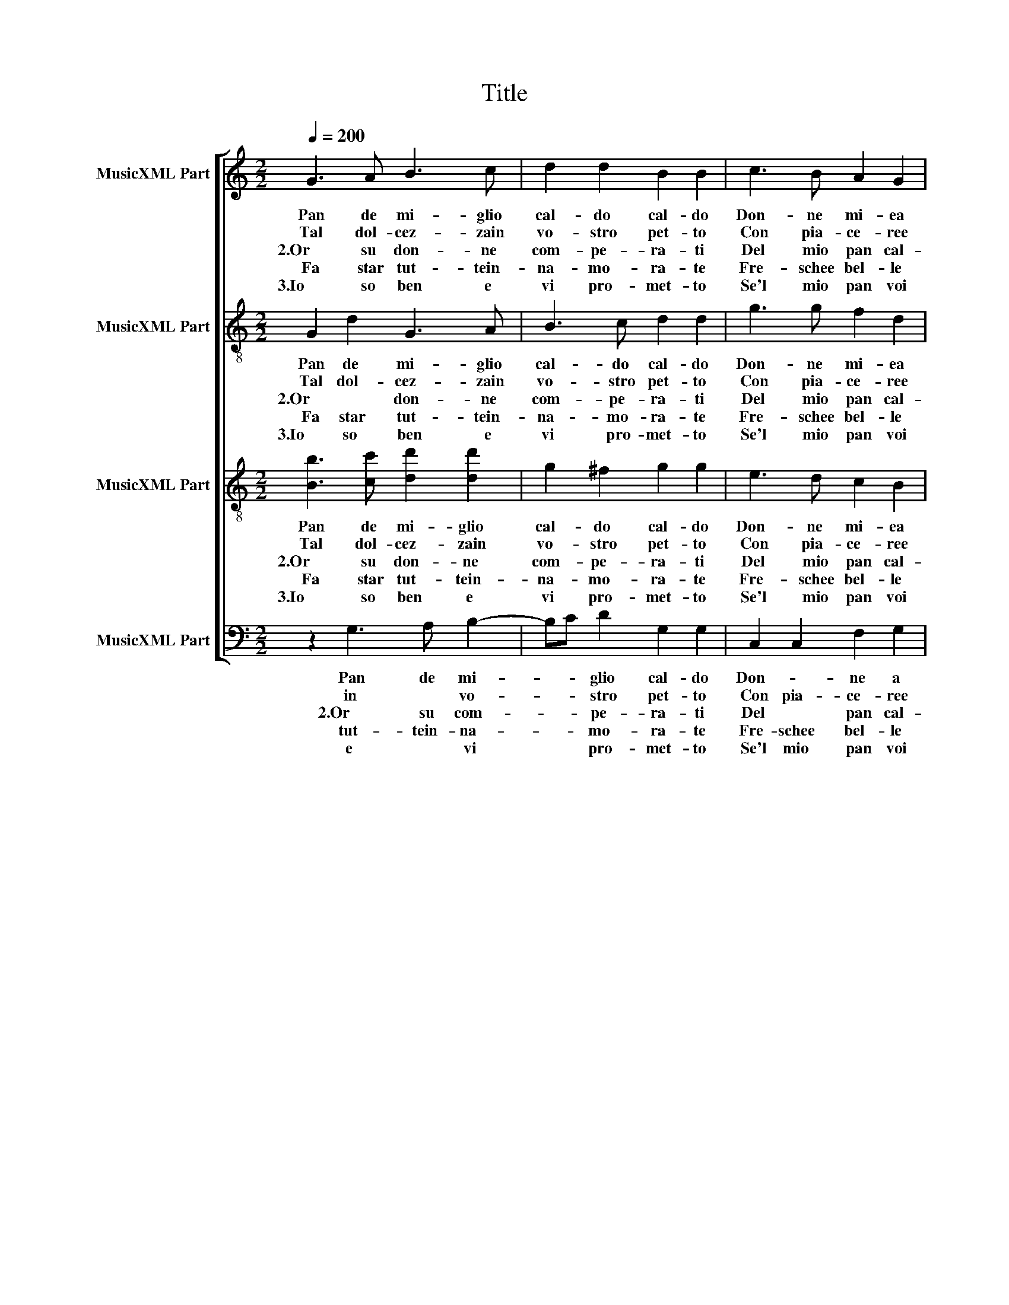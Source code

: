 X:1
T:Title
%%score [ 1 2 3 4 ]
L:1/8
Q:1/4=200
M:2/2
K:C
V:1 treble nm="MusicXML Part"
V:2 treble-8 nm="MusicXML Part"
V:3 treble-8 nm="MusicXML Part"
V:4 bass nm="MusicXML Part"
V:1
 G3 A B3 c | d2 d2 B2 B2 | c3 B A2 G2 | G2 ^F2 G2 G2 :| c3 B A2 G2 | G2 ^F2 G2 G2 | F2 G2 A2 c2- | %7
w: Pan de mi- glio|cal- do cal- do|Don- ne mi- ea|chi ne vuo- le|Le man pre- stoal-|le guar- no- le|Su su su che|
w: Tal dol- cez- zain|vo- stro pet- to|Con pia- ce- ree|fe- staa- re- ti||||
w: |||||||
w: 2.Or su don- ne|com- pe- ra- ti|Del mio pan cal-|do de mi- glio|Vi fa- rà co-|lor ver- mi- glio|Se'l gu- sta- *|
w: Fa star tut- tein-|na- mo- ra- te|Fre- schee bel- le|co- meun zi- glio||||
w: |||||||
w: |||||||
w: |||||||
w: 3.Io so ben e|vi pro- met- to|Se'l mio pan voi|gu- sta- re- ti|Con af- fe- cto|voi di- re- te|Be- ne- det- *|
 c2 B2 c2 CD | E^FGE F2 G2- | G2 ^F2 G2 G2 | G3 A B3 c | d2 d2 B2 B2 | c3 B A2 G2 | G2 ^F2 G2 G2 | %14
w: * que- sto è *||* * cal- do.|Pan de mi- glio|cal- do cal- do|Don- ne mi- ea|chi ne vuo- le|
w: |||||||
w: |||||||
w: * * ti cu- *||* si cal- do.|||||
w: |||||||
w: |||||||
w: |||||||
w: |||||||
w: * * to che *||* l'è cal- do.|||||
 A4 A4 | D4 EF G2- | G2 ^FE F2 G2 | G8 |] G3 A B3 c | d2 d2 B2 B2 | c3 B A2 G2 | G2 ^F2 G2 G2 :| %22
w: Don- ne|mi- e a chi|* ne * vuo- *|le!|||||
w: ||||||||
w: ||||Che ch'il gu- sta|con tri- stez- za|E che sem- pre|vi- vein pe- ne|
w: ||||||||
w: ||||||||
w: ||||4.Tal vir- tu e|tal dol- cez- za|El mio pan in|sé re- tie- ne|
w: ||||5.Or su pre- sto|don- ne ca- re|Le man pre- sto|nel mio ce- sto|
w: ||||Co- men- za- teor-|maia gu- sta- re|Non l'a- bia- ti|già mo- le- sto|
w: ||||||||
 c3 B A2 G2 | G2 ^F2 G2 G2 | F2 G2 A2 c2- | c2 B2 c2 CD | E^FGE F2 G2- | %27
w: |||||
w: |||||
w: |||||
w: |||||
w: |||||
w: Cru- del pe- ne|non re- tie- ne|Men- tre'l gu- *|* * sta cu- *||
w: Se son trop- poa|Voi mo- les- to|Qui an- cor *|* * * mi *|* * * * * fa|
w: |||||
w: |||||
 G2 ^F2 G2"^continua  battuta/Takt  11" G2 || %28
w: |
w: |
w: |
w: |
w: |
w: * sì cal- do.|
w: * star cal- do|
w: |
w: |
V:2
 G2 d2 G3 A | B3 c d2 d2 | g3 g f2 d2 | d2 d2 d2 B2 :| g3 g f2 d2 | d2 d2 d2 B2 | d3 e f2 ef | %7
w: Pan de mi- glio|cal- do cal- do|Don- ne mi- ea|chi ne vuo- le|Le man pre- stoal-|le guar- no- le|Su su su che *|
w: Tal dol- cez- zain|vo- stro pet- to|Con pia- ce- ree|fe- staa- re- ti||||
w: |||||||
w: 2.Or * don- ne|com- pe- ra- ti|Del mio pan cal-|do de mi- glio|Vi fa- rà co-|lor ver- mi- glio|Se'l gu- sta- * *|
w: Fa star tut- tein-|na- mo- ra- te|Fre- schee bel- le|co- meun zi- glio||||
w: |||||||
w: |||||||
w: |||||||
w: 3.Io so ben e|vi pro- met- to|Se'l mio pan voi|gu- sta- re- ti|Con af- fe- cto|voi di- re- te|Be- ne- det- * *|
 g3 f ef g2 | c2 Bc d4- | d4 B2 B2 | G2 d2 G3 A | B3 c d2 d2 | g3 g f2 d2 | d2 d2 B2 B2 | d8- | %15
w: que- * * * *|sto è * *|* cal- do.|Pan de mi- glio|cal- do cal- do|Don- ne mi- ea|chi ne vuo- le|chi|
w: ||||||||
w: ||||||||
w: * * * * ti|cu- si * *|* cal- do.||||||
w: ||||||||
w: ||||||||
w: ||||||||
w: ||||||||
w: * * to * *|che * * l'è|* cal- do.||||||
 d4 g4 | d8 | B8 |] G2 d2 G3 A | B3 c d2 d2 | g3 g f2 d2 | d2 d2 d2 B2 :| g3 g f2 d2 | %23
w: * ne|vuo-|le!||||||
w: ||||||||
w: |||Che ch'il gu- sta|con tri- stez- za|E che sem- pre|vi- vein pe- ne||
w: ||||||||
w: ||||||||
w: |||4.Tal vir- tu e|tal dol- cez- za|El mio pan in|sé re- tie- ne|Cru- del pe- ne|
w: |||5.Or su pre- sto|don- ne ca- re|Le man pre- sto|nel mio ce- sto|Se son trop- poa|
w: |||Co- men- za- teor-|maia gu- sta- re|Non l'a- bia- ti|già mo- le- sto||
w: ||||||||
 d2 d2 d2 B2 | d3 e f2 ef | g3 f ef g2 | c2 Bc d4- | d4 B2 B2 || %28
w: |||||
w: |||||
w: |||||
w: |||||
w: |||||
w: non re- tie- ne|Men- tre'l gu- * *|* * sta * *|cu- * * sì|* cal- do.|
w: Voi mo- les- to|Qui an- cor * *|* * * * mi|fa star * *|* cal- do|
w: |||||
w: |||||
V:3
 [Bb]3 [cc'] [dd']2 [dd']2 | g2 ^f2 g2 g2 | e3 d c2 B2 | A2 A2 B2 G2 :| e3 d c2 B2 | A2 A2 B2 G2 | %6
w: Pan de mi- glio|cal- do cal- do|Don- ne mi- ea|chi ne vuo- le|Le man pre- stoal-|le guar- no- le|
w: Tal dol- cez- zain|vo- stro pet- to|Con pia- ce- ree|fe- staa- re- ti|||
w: ||||||
w: 2.Or su don- ne|com- pe- ra- ti|Del mio pan cal-|do de mi- glio|Vi fa- rà co-|lor ver- mi- glio|
w: Fa star tut- tein-|na- mo- ra- te|Fre- schee bel- le|co- meun zi- glio|||
w: ||||||
w: ||||||
w: ||||||
w: 3.Io so ben e|vi pro- met- to|Se'l mio pan voi|gu- sta- re- ti|Con af- fe- cto|voi di- re- te|
 A2 B2 c4 | d4 cdef | g2 G2 A2 G2 | A4 G2 G2 | [Bb]3 [cc'] [dd']2 [dd']2 | g2 ^f2 g2 g2 | %12
w: Su su su|che que- * * *|* sto è *|* cal- do.|Pan de mi- glio|cal- do cal- do|
w: ||||||
w: ||||||
w: Se'l gu- sta-|ti cu- * * *||si cal- do.|||
w: ||||||
w: ||||||
w: ||||||
w: ||||||
w: Be- ne- det-|to che * * *||* cal- do.|||
 e3 d c2 B2 | A2 A2 G2 g2- | g2 fe fedc | B4 c3 B | A2 G2 A4 | G8 |] [Bb]3 [cc'] [dd']2 [dd']2 | %19
w: Don- ne mi- ea|chi ne vuo- le|* Don- * * * * *|* ne a|chi ne vuo-|le!||
w: |||||||
w: ||||||Che ch'il gu- sta|
w: |||||||
w: |||||||
w: ||||||4.Tal vir- tu e|
w: ||||||5.Or su pre- sto|
w: ||||||Co- men- za- teor-|
w: |||||||
 g2 ^f2 g2 g2 | e3 d c2 B2 | A2 A2 B2 G2 :| e3 d c2 B2 | A2 A2 B2 G2 | A2 B2 c4 | d4 cdef | %26
w: |||||||
w: |||||||
w: con tri- stez- za|E che sem- pre|vi- vein pe- ne|||||
w: |||||||
w: |||||||
w: tal dol- cez- za|El mio pan in|sé re- tie- ne|Cru- del pe- ne|non re- tie- ne|Men- tre'l gu-|* sta * * *|
w: don- ne ca- re|Le man pre- sto|nel mio ce- sto|Se son trop- poa|Voi mo- les- to|Qui an- cor|mi fa * * *|
w: maia gu- sta- re|Non l'a- bia- ti|già mo- le- sto|||||
w: |||||||
 g2 G2 A2 G2 | A4 G2 G2 || %28
w: ||
w: ||
w: ||
w: ||
w: ||
w: * * cu- *|sì cal- do.|
w: |star cal- do|
w: ||
w: ||
V:4
 z2 G,3 A, B,2- | B,C D2 G,2 G,2 | C,2 C,2 F,2 G,2 | D,2 D,2 G,2 G,2 :| C,2 C,2 F,2 G,2 | %5
w: Pan de mi-|* * glio cal- do|Don- * ne a|chi ne vuo- le|Le * man al-|
w: in * vo-|* * stro pet- to|Con pia- ce- ree|fe- staa- re- ti||
w: |||||
w: |||||
w: 2.Or su com-|* * pe- ra- ti|Del * pan cal-|do de mi- glio|Vi fa- rà co-|
w: tut- tein- na-|* * mo- ra- te|Fre- schee bel- le|co- meun zi- glio||
w: |||||
w: |||||
w: |||||
w: e * vi|* * pro- met- to|Se'l mio pan voi|gu- sta- re- ti|Con af- fe- cto|
 D,2 D,2 G,2 G,2 | D,2 G,2 F,2 A,2 | G,2 G,2 z2 C,2- | C,D, E,2 D,4- | D,4 D2 D2 | z2 G,3 A, B,2- | %11
w: le guar- no- le|Su su su che|que- sto è||* cal- do.|Pan de mi-|
w: ||||||
w: ||||||
w: ||||||
w: lor ver- mi- glio|Se'l gu- sta- *|* ti cu-|* * * si|* cal- do.||
w: ||||||
w: ||||||
w: ||||||
w: ||||||
w: voi di- re- te|Be- ne- det- *|* to che|* * * l'è|* cal- do.||
 B,C D2 G,2 G,2 | C,4 F,2 G,2 | D,2 D,2 G,2 G,2 | D,4 D,4 | G,4 C,4 | D,4 D,4 | D8 |] %18
w: * * glio cal- do|Don- ne a|chi ne vuo- le|Don- ne|a chi|ne vuo-|le!|
w: |||||||
w: |||||||
w: |||||||
w: |||||||
w: |||||||
w: |||||||
w: |||||||
w: |||||||
w: |||||||
 z2 G,3 A, B,2- | B,C D2 G,2 G,2 | C,2 C,2 F,2 G,2 | D,2 D,2 G,2 G,2 :| C,2 C,2 F,2 G,2 | %23
w: |||||
w: |||||
w: e * tal|* * dol- cez- za|* mio pan en|||
w: gu- sta con|* * tri- stez- za|E * sem- pre|vi- vein pe- ne||
w: |||||
w: |||||
w: ||El * * *|sé re- tie- ne|Cru- del pe- ne|
w: 5.Or su don-|* * ne ca- re|Le man pre- sto|nel mio ce- sto|Se son trop- poa|
w: or- * mai|* * gu- sta- re|Non l'a- bia- ti|già mo- le- sto||
w: |||||
 D,2 D,2 G,2 G,2 | D,2 G,2 F,2 A,2 | G,2 G,2 z2 C,2- | C,D, E,2 D,4- | D,4 D2 D2 || %28
w: |||||
w: |||||
w: |||||
w: |||||
w: |||||
w: |||||
w: non re- tie- ne|Men- * tre'l *|gu- sta cu-|* * * sì|* cal- do.|
w: Voi mo- les- to|Qui an- cor *|* mi fa|* * * star|* cal- do|
w: |||||
w: |||||

